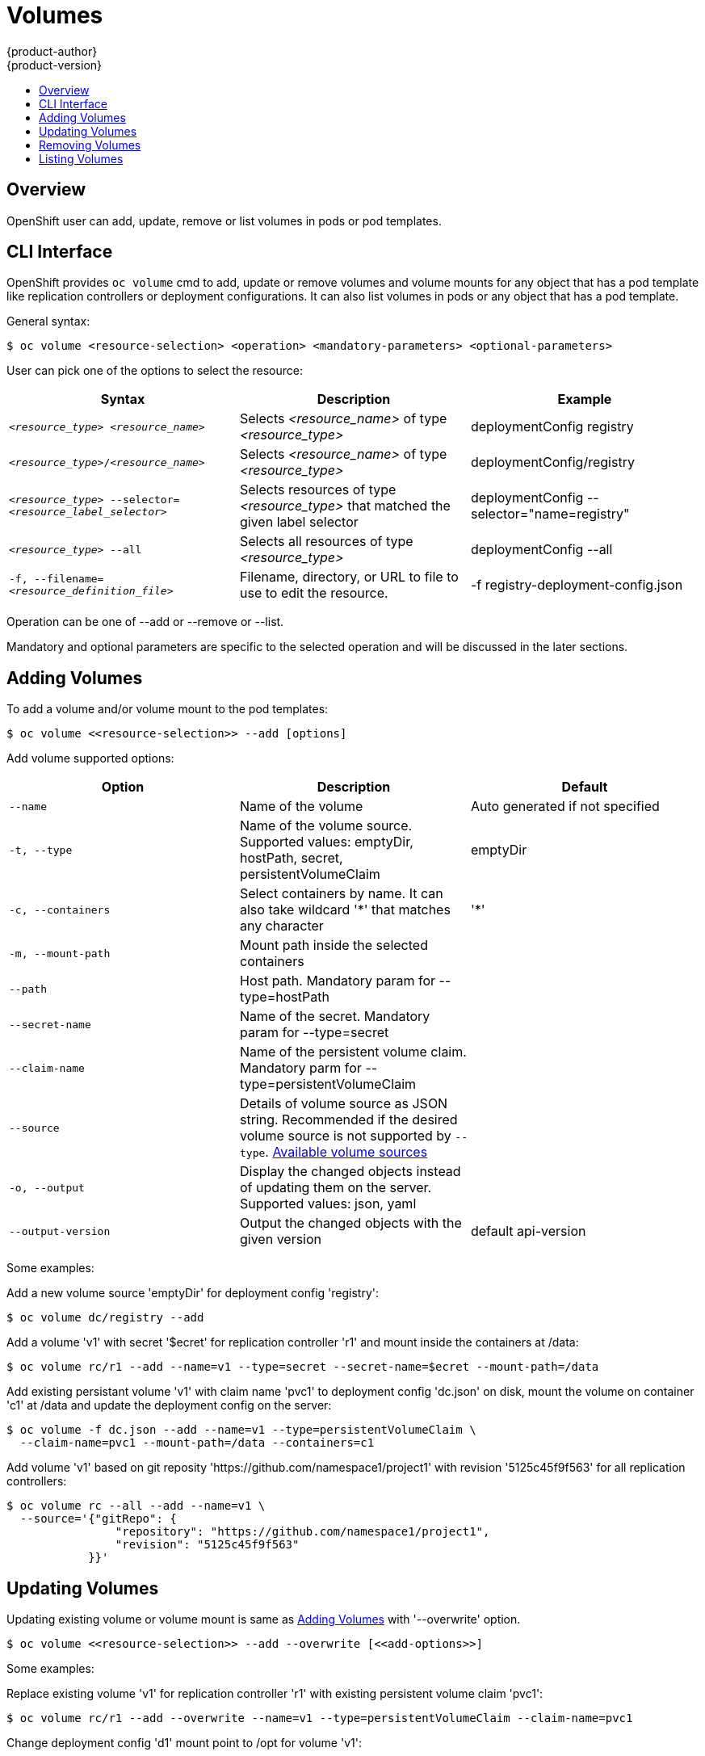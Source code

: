 = Volumes
{product-author}
{product-version}
:data-uri:
:icons:
:experimental:
:toc: macro
:toc-title:

toc::[]

== Overview

OpenShift user can add, update, remove or list volumes in pods or pod templates.

== CLI Interface

OpenShift provides `oc volume` cmd to add, update or remove volumes and volume mounts
for any object that has a pod template like replication controllers or deployment configurations.
It can also list volumes in pods or any object that has a pod template.

General syntax:
----
$ oc volume <resource-selection> <operation> <mandatory-parameters> <optional-parameters>
----

User can pick one of the options to select the resource:[[resource-selection]]
[cols="3*",options="header"]
|===

|Syntax |Description |Example

|`_<resource_type>_ _<resource_name>_`
|Selects _<resource_name>_ of type _<resource_type>_
|deploymentConfig registry

|`_<resource_type>_/_<resource_name>_`
|Selects _<resource_name>_ of type _<resource_type>_
|deploymentConfig/registry

|`_<resource_type>_ --selector=_<resource_label_selector>_`
|Selects resources of type _<resource_type>_ that matched the given label selector
|deploymentConfig --selector="name=registry"

|`_<resource_type>_ --all`
|Selects all resources of type _<resource_type>_
|deploymentConfig --all

|`-f, --filename=_<resource_definition_file>_`
|Filename, directory, or URL to file to use to edit the resource.
|-f registry-deployment-config.json
|===

Operation can be one of --add or --remove or --list.

Mandatory and optional parameters are specific to the selected operation and will be
discussed in the later sections.

== Adding Volumes [[adding-volumes]]

To add a volume and/or volume mount to the pod templates:

----
$ oc volume <<resource-selection>> --add [options]
----

Add volume supported options: [[add-options]]
[cols="3*",options="header"]
|===

|Option |Description |Default

|`--name`
|Name of the volume
|Auto generated if not specified

|`-t, --type`
|Name of the volume source. Supported values: emptyDir, hostPath, secret, persistentVolumeClaim
|emptyDir

|`-c, --containers`
|Select containers by name. It can also take wildcard '*' that matches any character
|'*'

|`-m, --mount-path`
|Mount path inside the selected containers
|

|`--path`
|Host path. Mandatory param for --type=hostPath
|

|`--secret-name`
|Name of the secret. Mandatory param for --type=secret
|

|`--claim-name`
|Name of the persistent volume claim. Mandatory parm for --type=persistentVolumeClaim
|

|`--source`
|Details of volume source as JSON string. Recommended if the desired volume source is
not supported by `--type`. link:https://github.com/openshift/origin/blob/master/Godeps/_workspace/src/github.com/GoogleCloudPlatform/kubernetes/pkg/api/types.go#L179[Available volume sources]
|

|`-o, --output`
|Display the changed objects instead of updating them on the server. Supported values:
json, yaml
|

|`--output-version`
|Output the changed objects with the given version
|default api-version
|===

Some examples:

Add a new volume source 'emptyDir' for deployment config 'registry':
----
$ oc volume dc/registry --add
----

Add a volume 'v1' with secret '$ecret' for replication controller 'r1' and mount inside the containers at /data:
[options="nowrap"]
----
$ oc volume rc/r1 --add --name=v1 --type=secret --secret-name=$ecret --mount-path=/data
----

Add existing persistant volume 'v1' with claim name 'pvc1' to deployment config 'dc.json' on disk,
mount the volume on container 'c1' at /data and update the deployment config on the server:
----
$ oc volume -f dc.json --add --name=v1 --type=persistentVolumeClaim \
  --claim-name=pvc1 --mount-path=/data --containers=c1
----

Add volume 'v1' based on git reposity 'https://github.com/namespace1/project1' with revision '5125c45f9f563'
for all replication controllers:
----
$ oc volume rc --all --add --name=v1 \
  --source='{"gitRepo": {
                "repository": "https://github.com/namespace1/project1",
                "revision": "5125c45f9f563"
            }}'
----

== Updating Volumes

Updating existing volume or volume mount is same as <<adding-volumes>> with '--overwrite' option.

----
$ oc volume <<resource-selection>> --add --overwrite [<<add-options>>]
----

Some examples:

Replace existing volume 'v1' for replication controller 'r1' with existing persistent volume claim 'pvc1':
----
$ oc volume rc/r1 --add --overwrite --name=v1 --type=persistentVolumeClaim --claim-name=pvc1
----

Change deployment config 'd1' mount point to /opt for volume 'v1':
----
$ oc volume dc/d1 --add --overwrite --name=v1 --mount-path=/opt
----

== Removing Volumes

To remove a volume or volume mount from the pod templates:

----
$ oc volume <<resource-selection>> --remove [options]
----

Remove volume supported options:
[cols="3*",options="header"]
|===

|Option |Description |Default

|`--name`
|Name of the volume.
|

|`-c, --containers`
|Select containers by name. It can also take wildcard '*' that matches any character
|'*'

|`--confirm`
|Indicate that you want to remove multiple volumes at once
|

|`-o, --output`
|Display the changed objects instead of updating them on the server. Supported values:
json, yaml
|

|`--output-version`
|Output the changed objects with the given version
|default api-version
|===

Some examples:

Remove a volume 'v1' from deployment config 'd1':
----
$ oc volume dc/d1 --remove --name=v1
----

Unmount volume 'v1' from container 'c1' for deployment config 'd1' and 
remove the volume 'v1' if it is not referenced by any containers on 'd1':
----
$ oc volume dc/d1 --remove --name=v1 --containers=c1
----

Remove all volumes for replication controller 'r1':
----
$ oc volume rc/r1 --remove --confirm
----

== Listing Volumes

To list volumes or volume mounts for pods or pod templates:

----
$ oc volume <<resource-selection>> --list [options]
----

List volume supported options:
[cols="3*",options="header"]
|===

|Option |Description |Default

|`--name`
|Name of the volume.
|

|`-c, --containers`
|Select containers by name. It can also take wildcard '*' that matches any character
|'*'
|===

Some examples:

List all volumes for pod 'p1':
----
$ oc volume pod/p1 --list
----

List volume 'v1' defined on all deployment controllers:
----
$ oc volume dc --all --name=v1
----
